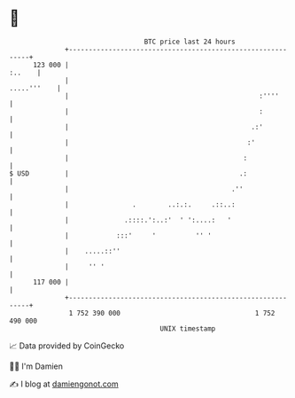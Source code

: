 * 👋

#+begin_example
                                     BTC price last 24 hours                    
                 +------------------------------------------------------------+ 
         123 000 |                                                     :..    | 
                 |                                                .....'''    | 
                 |                                                :''''       | 
                 |                                                :           | 
                 |                                              .:'           | 
                 |                                             :'             | 
                 |                                            :               | 
   $ USD         |                                           .:               | 
                 |                                         .''                | 
                 |                .        ..:.:.     .::..:                  | 
                 |              .::::.':..:'  ' ':....:   '                   | 
                 |            :::'     '          '' '                        | 
                 |    .....::''                                               | 
                 |     '' '                                                   | 
         117 000 |                                                            | 
                 +------------------------------------------------------------+ 
                  1 752 390 000                                  1 752 490 000  
                                         UNIX timestamp                         
#+end_example
📈 Data provided by CoinGecko

🧑‍💻 I'm Damien

✍️ I blog at [[https://www.damiengonot.com][damiengonot.com]]
